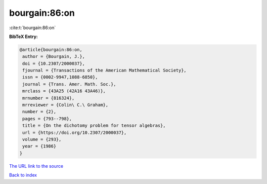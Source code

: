 bourgain:86:on
==============

:cite:t:`bourgain:86:on`

**BibTeX Entry:**

.. code-block:: bibtex

   @article{bourgain:86:on,
    author = {Bourgain, J.},
    doi = {10.2307/2000037},
    fjournal = {Transactions of the American Mathematical Society},
    issn = {0002-9947,1088-6850},
    journal = {Trans. Amer. Math. Soc.},
    mrclass = {43A25 (42A16 43A46)},
    mrnumber = {816324},
    mrreviewer = {Colin\ C.\ Graham},
    number = {2},
    pages = {793--798},
    title = {On the dichotomy problem for tensor algebras},
    url = {https://doi.org/10.2307/2000037},
    volume = {293},
    year = {1986}
   }
`The URL link to the source <ttps://doi.org/10.2307/2000037}>`_


`Back to index <../By-Cite-Keys.html>`_
